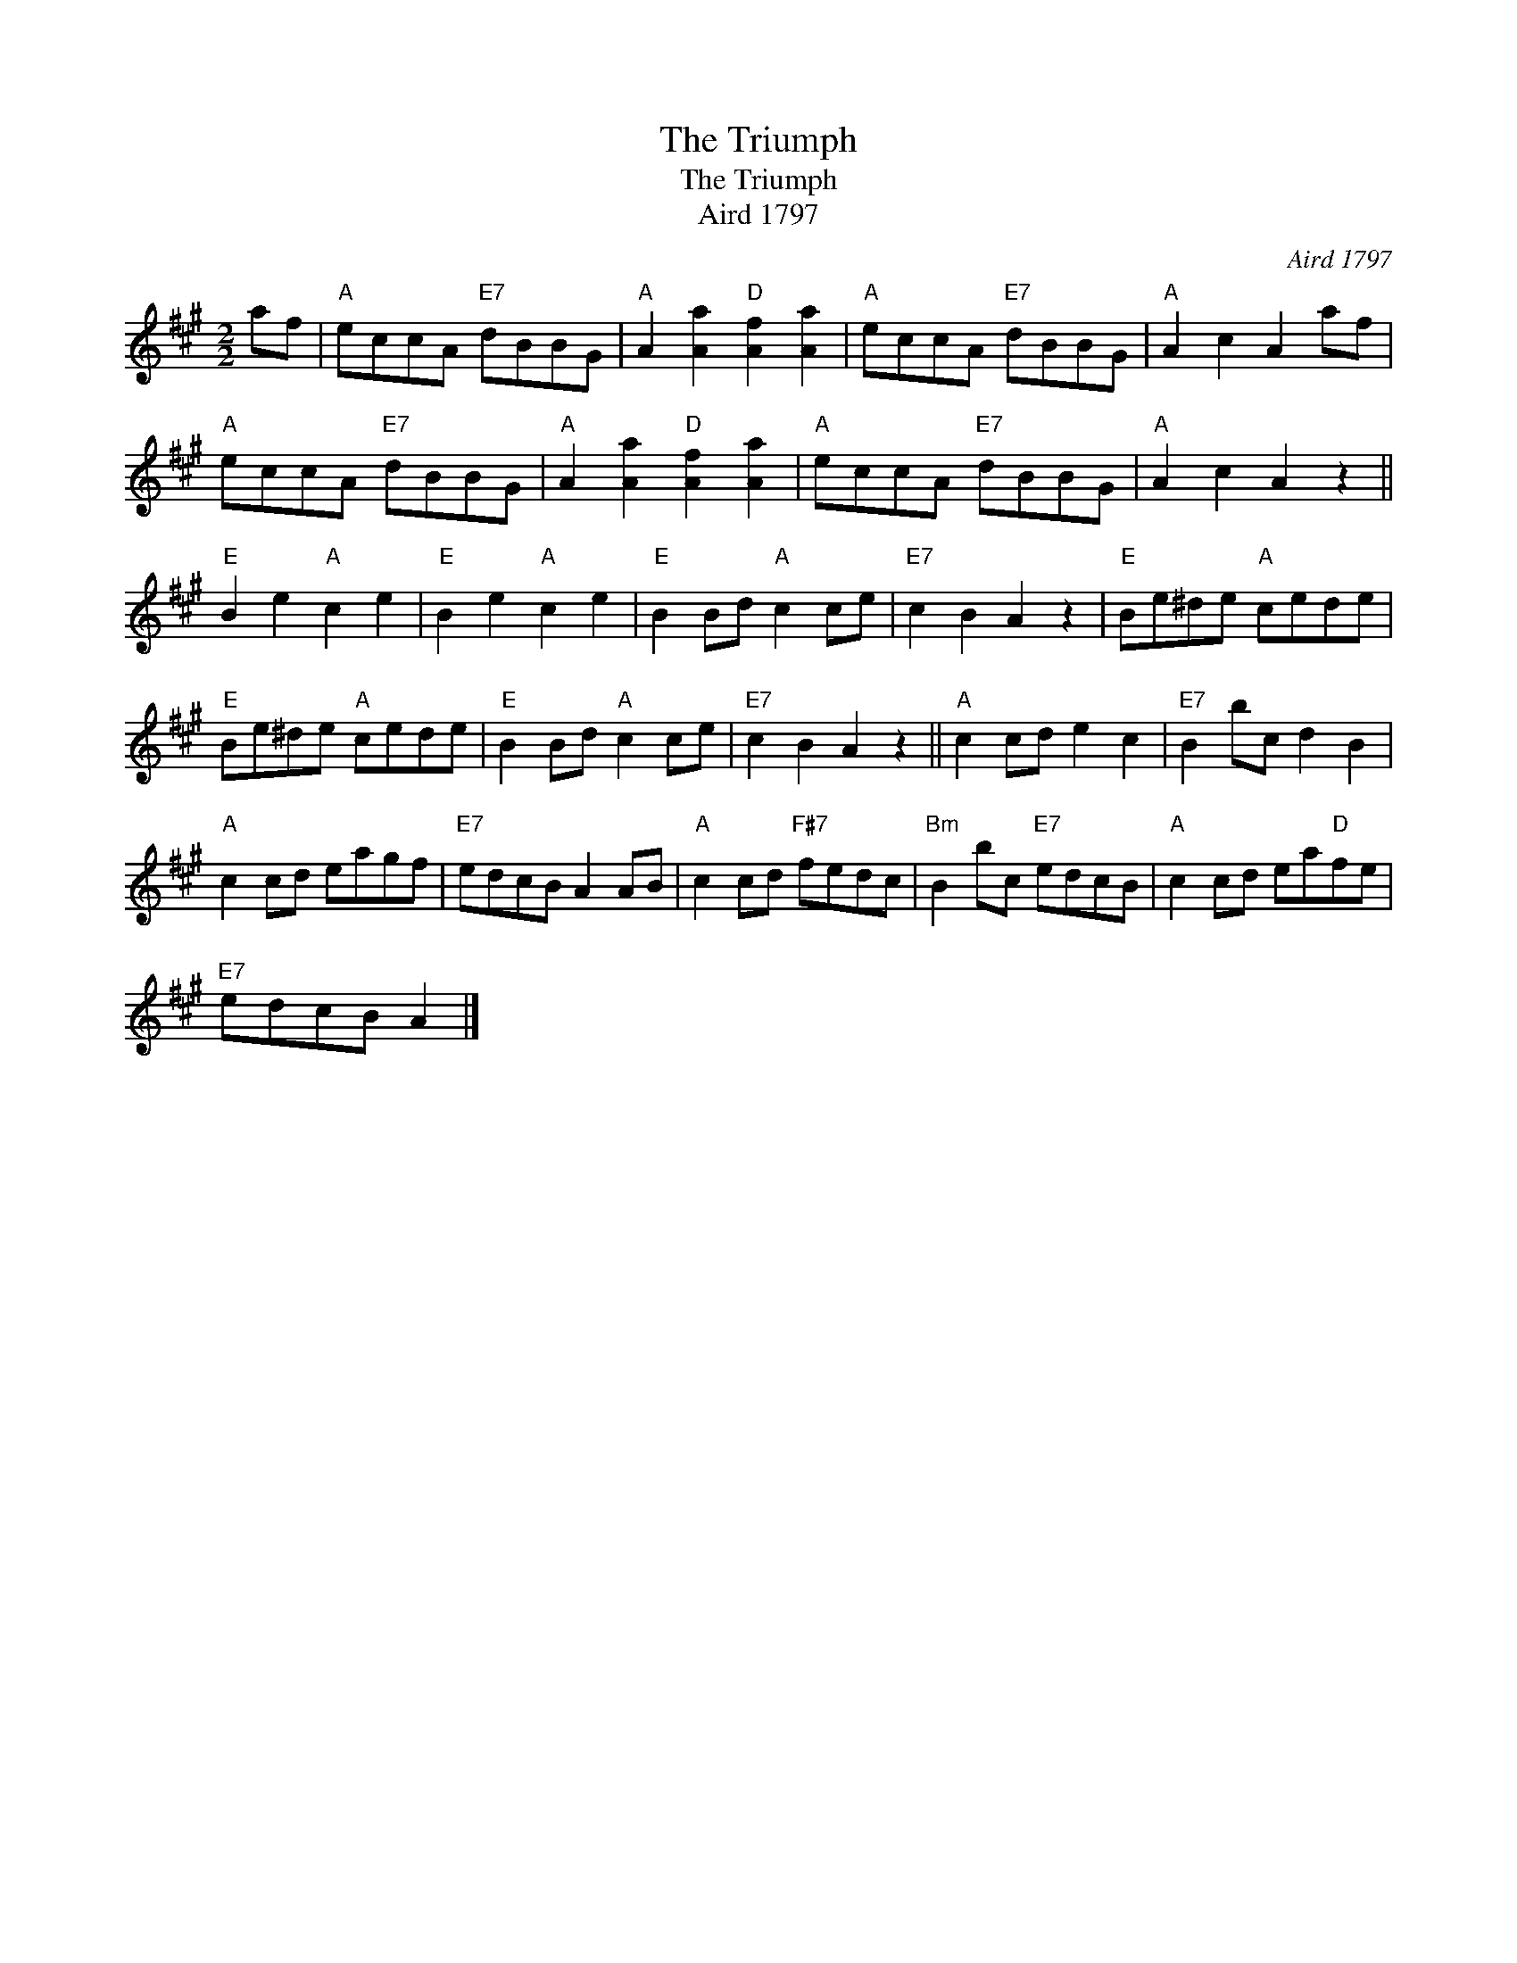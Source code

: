 X:1
T:The Triumph
T:The Triumph
T:Aird 1797
C:Aird 1797
L:1/8
M:2/2
K:A
V:1 treble 
V:1
 af |"A" eccA"E7" dBBG |"A" A2 [Aa]2"D" [Af]2 [Aa]2 |"A" eccA"E7" dBBG |"A" A2 c2 A2 af | %5
"A" eccA"E7" dBBG |"A" A2 [Aa]2"D" [Af]2 [Aa]2 |"A" eccA"E7" dBBG |"A" A2 c2 A2 z2 || %9
"E" B2 e2"A" c2 e2 |"E" B2 e2"A" c2 e2 |"E" B2 Bd"A" c2 ce |"E7" c2 B2 A2 z2 |"E" Be^de"A" cede | %14
"E" Be^de"A" cede |"E" B2 Bd"A" c2 ce |"E7" c2 B2 A2 z2 ||"A" c2 cd e2 c2 |"E7" B2 bc d2 B2 | %19
"A" c2 cd eagf |"E7" edcB A2 AB |"A" c2 cd"F#7" fedc |"Bm" B2 bc"E7" edcB |"A" c2 cd ea"D"fe | %24
"E7" edcB A2 |] %25


